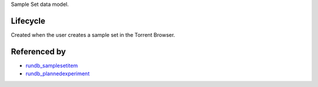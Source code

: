 Sample Set data model.


Lifecycle
-----------

Created when the user creates a sample set in the Torrent Browser.

Referenced by
----------------

* `rundb_samplesetitem <./rundb_samplesetitem.html>`_
* `rundb_plannedexperiment <./rundb_plannedexperiment.html>`_
